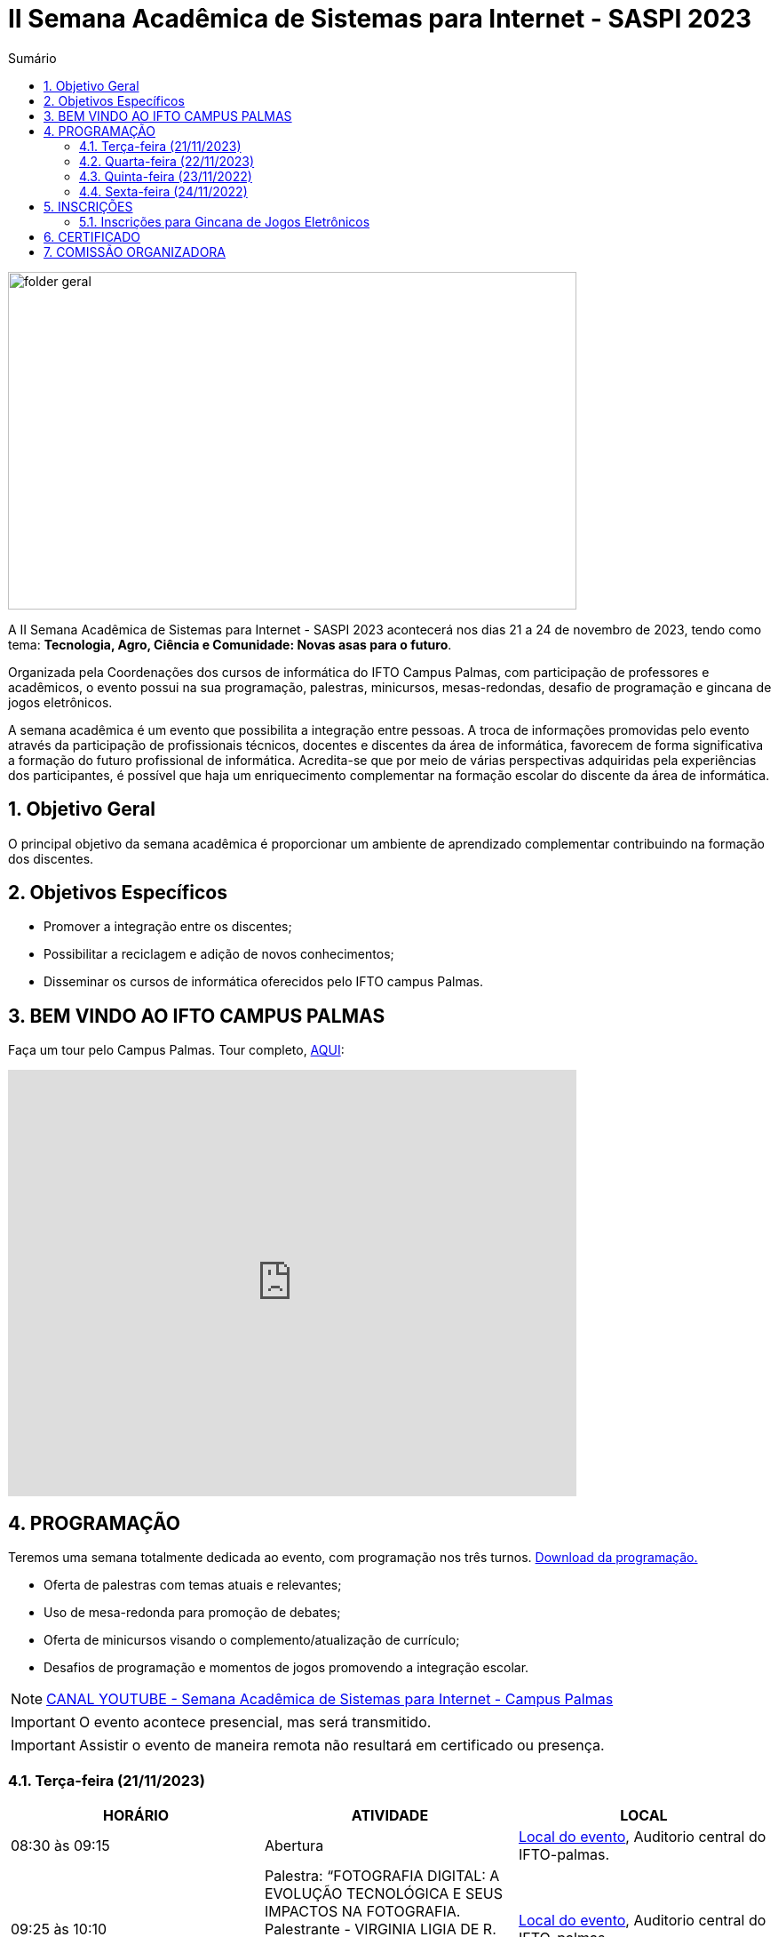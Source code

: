 // Variáveis com informações sobre o evento
:link_programacao: images/programacao.jpeg
:youtube: https://youtube.com/channel/UCQCIMhDJYCUNBGPHqFhQ0xQ
:inicio_inscricao: 01/11/2023
:termino_inscricao: 23/11/2023
:inicio_evento: 21
:termino_evento: 24 de novembro de 2023
:numero_evento: II
:sigla_evento: SASPI 2023
:nome_completo_evento: {numero_evento} Semana Acadêmica de Sistemas para Internet - {sigla_evento}
:tema_evento: Tecnologia, Agro, Ciência e Comunidade: Novas asas para o futuro
:contato_comissao: caadalovelace254@gmail.com 
:contato_comissao2: saspi0101@gmail.com 
:instagram: https://instagram.com/caspi_ifto
:site_inscricao: https://suap.ifto.edu.br/eventos/inscricao/38/
:discordJogos: https://discord.gg/nqadaxn3Rz
:discordDown: https://discord.com/download
:localiftoauditorio: https://goo.gl/maps/q6ikoPm8pPLBdYRn7
:localiftobloco4: https://goo.gl/maps/RTasNSZY2Xa46MKB7

// Configurações do site
:icons: font
:allow-uri-read:
//caminho padrão para imagens
:imagesdir: images
:numbered:

//Estilo do Sumário
ifndef::env-github[:toc2:]

//após os : insere o texto que deseja ser visível
:toc-title: Sumário
:figure-caption: Figura
//numerar titulos
:numbered:
:source-highlighter: highlightjs
:chapter-label:
:doctype: book
:lang: pt-BR
//3+| mesclar linha tabela

ifdef::env-github[:outfilesuffix: .adoc]

ifdef::env-github,env-browser[]
// Exibe ícones para os blocos como NOTE e IMPORTANT no GitHub
:caution-caption: :fire:
:important-caption: :exclamation:
:note-caption: :paperclip:
:tip-caption: :bulb:
:warning-caption: :warning:
endif::[]

= {nome_completo_evento}

image::folder-geral.jpg[width=640,height=380,align=center]

A {nome_completo_evento} acontecerá nos dias {inicio_evento} a {termino_evento}, tendo como tema: **{tema_evento}**.

Organizada pela Coordenações dos cursos de informática do IFTO Campus Palmas, com participação de professores e acadêmicos, o evento possui na sua programação, palestras, minicursos, mesas-redondas, desafio de programação e gincana de jogos eletrônicos.   

A semana acadêmica é um evento que possibilita a integração entre pessoas. A troca de informações promovidas pelo evento através da participação de profissionais técnicos, docentes e discentes da área de informática, favorecem de forma significativa a formação do futuro profissional de informática. Acredita-se que por meio de várias perspectivas adquiridas pela experiências dos participantes, é possível que haja um enriquecimento complementar na formação escolar do discente da área de informática.

== Objetivo Geral

O principal objetivo da semana acadêmica é proporcionar um ambiente de aprendizado complementar contribuindo na formação dos discentes.

== Objetivos Específicos

- Promover a integração entre os discentes;
- Possibilitar a reciclagem e adição de novos conhecimentos;
- Disseminar os cursos de informática oferecidos pelo IFTO campus Palmas.

== BEM VINDO AO IFTO CAMPUS PALMAS

Faça um tour pelo Campus Palmas. Tour completo, https://www.thinglink.com/mediacard/1486518255609708546[AQUI]: 

video::Yh_-Sc1nIkA[youtube,width=640,height=480]


== PROGRAMAÇÃO

Teremos uma semana totalmente dedicada ao evento, com programação nos três turnos. link:{link_programacao}[Download da programação.]

- Oferta de palestras com temas atuais e relevantes;
- Uso de mesa-redonda para promoção de debates;
- Oferta de minicursos visando o complemento/atualização de currículo;
- Desafios de programação e momentos de jogos promovendo a integração escolar.

NOTE: https://{youtube}[CANAL YOUTUBE - Semana Acadêmica de Sistemas para Internet - Campus Palmas]

IMPORTANT: O evento acontece presencial, mas será transmitido.

IMPORTANT: Assistir o evento de maneira remota não resultará em certificado ou presença.

=== Terça-feira (21/11/2023) 

|===
| HORÁRIO | ATIVIDADE | LOCAL

4+|MANHÃ
| 08:30 às 09:15 | Abertura  | {localiftoauditorio}[Local do evento], Auditorio central do IFTO-palmas.

| 09:25 às 10:10 | Palestra:  “FOTOGRAFIA DIGITAL: A EVOLUÇÃO TECNOLÓGICA E SEUS IMPACTOS NA FOTOGRAFIA. Palestrante - VIRGINIA LIGIA DE R. OLIVEIR => SERVIÇO NACIONAL DE APRENDIZAGEM COMERCIAL (SENAC) | {localiftoauditorio}[Local do evento], Auditorio central do IFTO-palmas.

| 10:20 às 11:05 | Palestra: CONCURSOS NA ÁREA DE TI. Palestrante - ARNALDO COELHO => MESTRANDO, EX-PROF DO IFTO, AUDITOR DE TI DO TCE-TO | {localiftoauditorio}[Local do evento], Auditorio central do IFTO-palmas.

| 11:15 às 12:00 | Palestra: LIVRE. Palestrante - LIVRE  | {localiftoauditorio}[Local do evento], Auditorio central do IFTO-palmas.

4+|TARDE

| 14:00 às 15:40 | Palestra: APLICAÇÕES DE TECNOLOGIAS DE REALIDADE VIRTUAL E EXPANDIDA PARA DANÇA, PRESERVAÇÃO HISTÓRICO CULTURAL, MEDICINA E AUDIOVISUAL. Palestrante - ERICK GÓES => 77 - LABTEC. | {localiftobloco4}[Local do evento], Bloco 4 do IFTO.

| 15:50 às 17:30 | GINCANA - L.O.L, AssaultCube, Free-Fire, Tênis de Mesa, Xadrez | {localiftoauditorio}[Local do evento], Local de encontro Auditorio central IFTO-palmas.

4+|NOITE

| 19:00 às 19:45 | Minicurso: minicursos. Palestrante - minicursos.  | {localiftoauditorio}[Local do evento], Auditorio central do IFTO-palmas.

| 19:00 às 19:45 | Palestra: FUNDAMENTOS DA ENGENHARIA SOCIAL. Palestrante - CASSANDRA AGUIAR. | {localiftoauditorio}[Local do evento], Auditorio central do IFTO-palmas.

| 19:55 às 20:40 | Minicurso: minicursos. Palestrante - minicursos.  | {localiftoauditorio}[Local do evento], Auditorio central do IFTO-palmas.

| 19:55 às 20:40 | Palestra: DETETIVES DIGITAIS: DA FICÇÃO À REALIDADE. Palestrante - RAUL CANDIDO. | {localiftoauditorio}[Local do evento], Auditorio central do IFTO-palmas.

| 20:50 às 21:35 | Palestra: LETICIA VIEIRA. Palestrante - LETICIA VIEIRA.  | {localiftoauditorio}[Local do evento], Auditorio central do IFTO-palmas.|

| 19:55 às 21:35 | Minicurso: DE EXPLORAÇÃO DE DADOS COM PANDAS. Palestrante - DR ROGÉRIO NOGUEIRA => UFT.  | {localiftoauditorio}[Local do evento], Auditorio central do IFTO-palmas.

| 21:45 às 22:30 | Palestra: DESVENDANDO DADOS DA SEGURANÇA PÚBLICA E VIOLÊNCIA COM IA E
ANALISE DE DADOS. Palestrante - PROF. DR. DIEGO DE CASTRO RODRIGUES => IFTO DIANÓPOLIS.  | {localiftoauditorio}[Local do evento], Auditorio central do IFTO-palmas.

| 21:45 às 22:30 | Minicurso: minicursos. Palestrante - minicursos.  | {localiftoauditorio}[Local do evento], Auditorio central do IFTO-palmas.

|===

=== Quarta-feira (22/11/2023) 

|===
| HORÁRIO | ATIVIDADE | LOCAL
4+|MANHÃ

| 08:30 às 09:15 | Minicurso: GIT E GITHUB NA PRÁTICA: UMA ABORDAGEM PANORÂMICA. PARTE 1. Palestrante - PROF DRA. LILIANE CARVALHO FÉLIX CAVALCANTE.  | {localiftoauditorio}[Local do evento], Auditorio central do IFTO-palmas.

| 08:30 às 09:15 | Minicurso: CONECTA PALMAS (CRIAÇÃO DE ARTIGOS). Palestrante - PROFº PILATTE DA UTPR.  | {localiftoauditorio}[Local do evento], Auditorio central do IFTO-palmas.

| 09:25 às 10:10| Minicurso: SERVIDOR WEB EM DOCKER BASICO. Palestrante - ARINALDO ARAUJO DA SILVA  | {localiftoauditorio}[Local do evento], Auditorio central do IFTO-palmas.

| 10:20 às 11:05 | Palestra: LIVRE. Palestrante - LIVRE  | {localiftoauditorio}[Local do evento], Auditorio central do IFTO-palmas.

| 11:15 às 12:00| Palestra: LIVRE. Palestrante - LIVRE  | {localiftoauditorio}[Local do evento], Auditorio central do IFTO-palmas.

4+|TARDE

| 14:00 às 15:40 | Minicurso: minicursos. Palestrante - minicursos.  | {localiftobloco4}[Local do evento], Bloco 4 do IFTO.

| 15:50 às 16:35 | Minicurso: minicursos. Palestrante - minicursos.  | {localiftobloco4}[Local do evento], Bloco 4 do IFTO.

| 16:45 às 17:30 | Palestra: LIVRE. Palestrante - LIVRE.  | {localiftoauditorio}[Local do evento], Auditorio central do IFTO-palmas.

4+|NOITE

| 19:00 às 19:45 | Palestra ( APRESENTAÇÃO CULTURAL ): CONECTA PALMAS ( COPOSIÇÃO DA MESA E ABERTURA). Palestrante - COPOSIÇÃO DA MESA E ABERTURA  | {localiftoauditorio}[Local do evento], Auditorio central do IFTO-palmas.

| 19:00 às 22:30 | Minicurso: VOCÊ NÃO CONHECE O INTELLIJ: UMA VISÃO GERAL DOS PRINCIPAIS RECURSOS E TRUQUES DO
MELHOR IDE DA GALÁXIA (COM JAVA). Palestrante - PROF. MANOEL CAMPOS.  | {localiftobloco4}[Local do evento], Bloco 4 do IFTO.

| 19:55 às 22:30 | Palestra: CONECTA PALMAS (POTENCIALIDADES PARA A PRODUÇÃO DA PESQUISA EM PALMAS: CONVERGENCIAS PARA O AVANÇO DO FOMENTO CIENTIFICO LOCAL). Palestrante - DRº ARQUIMEDE BELO PAIVA  | {localiftoauditorio}[Local do evento], Auditorio central do IFTO-palmas.

|===

=== Quinta-feira (23/11/2022) 

|===
| HORÁRIO | ATIVIDADE | LOCAL

4+|MANHÃ

| 08:30 às 09:15 | Minicurso: GIT E GITHUB NA PRÁTICA: UMA ABORDAGEM PANORÂMICA. PARTE 2. Palestrante - PROF DRA. LILIANE CARVALHO FÉLIX CAVALCANTE. | {localiftoauditorio}[Local do evento], Auditorio central do IFTO-palmas.

| 08:30 às 12:00 | Palestra (APRESENTAÇÃO DE TRABALHOS): CONECTA PALMAS (TECNICOS NA MODALIDADE ORAL E POSTER). Palestrante - palestras.  | {localiftoauditorio}[Local do evento], Auditorio central do IFTO-palmas.


4+|TARDE

| 14:00 às 15:50 | Palestra: CONECTA PALMAS (INTELIGENCIA ARTIFICIAL). Palestrante - palestras. | {localiftoauditorio}[Local do evento], Auditorio central do IFTO-palmas.

4+|NOITE

| 16:00 às 18:00 | Palestra: CONECTA PALMAS (PRATICAS EDUCATIVAS EM EDUCAÇÃO PROFISSIONAL E TECNOLOGICA). Palestrante - palestras. | {localiftoauditorio}[Local do evento], Auditorio central do IFTO-palmas.

| 19:00 às 19:45 | Palestra: palestras. Palestrante - Talles Lopes.  | {localiftoauditorio}[Local do evento], Auditorio central do IFTO-palmas.

| 19:55 às 20:40 | Palestra: palestras. Palestrante - Gior.  | {localiftoauditorio}[Local do evento], Auditorio central do IFTO-palmas.

| 20:50 às 21:35 | Palestra:  UTILIZAÇÃO DO CLOUD AWS EM APLICAÇÕES IOT. Palestrante - PROF DR MARCOS ANDRÉ, IFTO.  | {localiftoauditorio}[Local do evento], Auditorio central do IFTO-palmas.

| 21:45 às 22:30 | Palestra:  SENAR. Palestrante - SENAR.  | {localiftoauditorio}[Local do evento], Auditorio central do IFTO-palmas.

|===

=== Sexta-feira (24/11/2022) 

|===
| HORÁRIO | ATIVIDADE | LOCAL

4+|MANHÃ

| 08:30 às 09:15 | Palestra: CONECTA PALMAS (PALESTRA DO PRESIDENTE DA FAPT). Palestrante - MARCIO DA SILVEIRA  | {localiftoauditorio}[Local do evento], Auditorio central do IFTO-palmas.

| 09:25 às 10:10| Palestra(MEETUP): 5G/B5G OPORTUNIDADES E DESAFIOS. Palestrante - DOGLAS CHAGAS  | {localiftoauditorio}[Local do evento], Auditorio central do IFTO-palmas.

| 10:00 às 12:00 | Palestra: CONECTA PALMAS (MESA TEMATICA: ORGANIZAÇÃO E MEMORIAS DE ESPAÇOS PEDAGOGICOS NA EDUCAÇÃO PROFICIONAL E TECNOLOGICA). Palestrante - conecta Palmas  | {localiftoauditorio}[Local do evento], Auditorio central do IFTO-palmas.

4+|TARDE

| 14:30 às 16:00 | Palestra: CONECTA PALMAS (PALESTRA SOBRE INOVAÇÃO E EMPREENDORISMO). Palestrante - conecta Palmas  | {localiftoauditorio}[Local do evento], Auditorio central do IFTO-palmas.

| 15:00 | PREMIAÇÂO: CONECTA PALMAS. Palestrante - conecta palmas  | {localiftoauditorio}[Local do evento], Auditorio central do IFTO-palmas.

| 15:50 às 16:35| Oficina: OFICINA DE CRIAÇÃO DE MUNDOS VIRTUAIS E INSTALAÇÕES ARTÍSTICAS INTERATIVAS. Palestrante - ERICK GÓES  | {localiftobloco4}[Local do evento], LABTEC Bloco 4 do IFTO.

4+|NOITE

|19:00 às 19:45 | Palestra: RECONHECIMENTO FACIAL COM PYTHON. Palestrante - JEFERSON OLIVEIRA  | {localiftoauditorio}[Local do evento], Auditorio central do IFTO-palmas.

|19:00 às 20:40 | Minicurso: DJANGO E PYTHON. Palestrante - HEMERSON ROSA  | {localiftoauditorio}[Local do evento], Auditorio central do IFTO-palmas.

|20:50 às 21:35 | Palestra: APLICANDO REALIDADE AUMENTADA COM UNITY E VUFORIA: DA TEORIA À PRÁTICA. - CRISTÓVÃO LIBERATO  | {localiftoauditorio}[Local do evento], Auditorio central do IFTO-palmas. 

|19:00 às 22:30 | ENCERRAMENTO |{localiftoauditorio}[Local do evento], Auditorio central do IFTO-palmas.

|===

== INSCRIÇÕES

*Período de inscrição*: {inicio_inscricao} a {termino_inscricao}.

Faça sua inscrição link:{site_inscricao}[AQUI].

IMPORTANT: Favor se inscrever também na área de https://iftopalmas.github.io/saspi/#_inscri%C3%A7%C3%B5es_para_gincana_de_jogos_eletr%C3%B4nicos[Jogos].

IMPORTANT: Não serão aceitas inscrições após o dia {termino_inscricao}.

=== Inscrições para Gincana de Jogos Eletrônicos 

==== Free Fire

Para participar da gincana Free Fire, você deve fazer a inscrição neste link: https://forms.gle/vnCKLFReKdGkwMXf6[inscrição Free Fire]. Siga as instruções do
formulario de inscrição.

A comunicação entre jogadores será pelo ‌aplicativo‌ ‌Discord, {discordjogos}[link‌ ‌para‌ ‌o‌ ‌servidor‌‌]. Os‌ ‌participantes‌ ‌que‌ ‌ainda‌ ‌não‌ ‌possuem‌ ‌o‌ ‌aplicativo,‌ poderão‌ baixá-lo‌ ‌através‌ {discordDown}[deste link]. ‌


Informação importante (https://drive.google.com/file/d/1KzKelvs_Vslx0M2STOctFJtipKJtmaeA/view?usp=sharing[Download do regulamento]):

- Limitado a 48 jogadores por turno;
- Será considerado campeão o jogador com maior pontuação em 5 rodadas.

==== LOL

Para participar da gincana LOL, o grupo (5 jogadores titulares, 1 reservas) deve fazer a inscrição neste link: https://forms.gle/qwHU2Cpc6LECi7aF7[inscrição equipe LOL]. Siga as instruções do formulario de inscrição.  

A comunicação entre jogadores será pelo ‌aplicativo‌ ‌Discord, {discordjogos}[link‌ ‌para‌ ‌o‌ ‌servidor‌‌]. Os‌ ‌participantes‌ ‌que‌ ‌ainda‌ ‌não‌ ‌possuem‌ ‌o‌ ‌aplicativo,‌ poderão‌ baixá-lo‌ ‌através‌ {discordDown}[deste link]. ‌

Informação importante (https://drive.google.com/file/d/16uPP9VofY-oaYkG2_0FA88yKAhNovfH_/view?usp=sharing[Download do regulamento]):

- Inscrições limitada a 8 equipes por turno.

As rodadas serão conforme apresenta a imagem a seguir.

image::LOL-grupos-up.png[width=640,,align=center]

==== AssaultCube

Para participar da gincana AssaultCube, deve fazer a inscrição neste link: https://forms.gle/cRbFHRqZ2Yvd2mNy6[inscrição para Assault cube]. Siga as instruções do formulario de inscrição.  

A comunicação entre jogadores será pelo ‌aplicativo‌ ‌Discord, https://discord.gg/jGCMKJN6Nx[link‌ ‌para‌ ‌o‌ ‌servidor‌‌]. Os‌ ‌participantes‌ ‌que‌ ‌ainda‌ ‌não‌ ‌possuem‌ ‌o‌ ‌aplicativo,‌ poderão‌ baixá-lo‌ ‌através‌ https://discord.com/download[deste link]. ‌

- Inscrições limitada para maiores de 18 anos.
- Jogo não competitivo, apanas entretenimento.

==== Xadrez

Para participar da gincana de Xadrez, deve fazer a inscrição neste link: https://forms.gle/pYYj9gz95CfyXn5R8[inscrição jogos de Xadrez]. Siga as instruções do
formulario de inscrição.  

Informação importante (https://drive.google.com/file/d/107gvshxi1XNjF0YtHvr6CGXeQvxsLBcT/view?usp=sharing[Download do regulamento]):

- Inscrições limitada a 30 vagas por turno.

==== Tênis de Mesa

Para participar da gincana de Tenis de Mesa, deve fazer a inscrição neste link: https://forms.gle/cGukqd3rTJR3izGZ7[inscrição jogos de Tênis de Mesa]. Siga as instruções do formulario de inscrição.  

Informação importante (https://drive.google.com/file/d/1-UIdnsPkny4tsyCORBRc0QlcpO06TRZc/view?usp=sharing[Download do regulamento]):

- Inscrições limitada a 12 vagas por turno.

== CERTIFICADO

Você pode emitir seu certificado  https://si.ifto.edu.br/evento/certificados/[aqui]. 

NOTE: Informe seu CPF no sistema para gerar o certificado.

Em caso de dúvida, envie e-mail para {contato_comissao2}.


== COMISSÃO ORGANIZADORA

- Email: {contato_comissao}
- Instagram: {instagram}


|===
| *Nome*​ | *Função*
| https://bio.link/manoelcampos[Manoel Campos da Silva Filho] | Docente / Presidente da Comissão Organizadora
| Aline Reis Figueredo | Discente / Presidente do Centro Acadêmico
| Ana Paula Alves Guimarães | Docente / Membro
| Liliane Carvalho Félix | Docente / Membro
| Marlio Kleber Venancio Gomes | Docente / Membro
| Mauro Henrique Lima de Boni | Docente / Membro
| Gerson Pesente Focking | Docente / Membro
| Simone Dutra Martins Guarda | Docente / Membro
| Vinícius Oliveira Costa | Docente / Membro
| Vinícius de Miranda Rios | Docente / Membro
| Amanda de Souza Araujo | Discente / Membro
| Aléxia Lara Freitas | Discente / Membro
| Dannilo Martins Gonçalves | Discente / Membro
| Elionay Figueiredo Lima | Discente / Membro
| Maria Vitoria Braga | Discente / Membro
| Rauner Lucas Alves Amaral | Discente / Membro
|===
